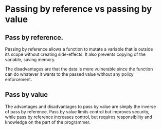 * Passing by reference vs passing by value
** Pass by reference.
   Passing by reference allows a function to mutate a variable that is outside
   its scope without creating side-effects. It also prevents copying of the
   variable, saving memory.

   The disadvantages are that the data is more vulnerable since the function can
   do whatever it wants to the passed value without any policy enforcement.

** Pass by value
   The advantages and disadvantages to pass by value are simply the inverse of
   pass by reference.  Pass by value limits control but improves security, while
   pass by reference increases control, but requires responsibility and
   knowledge on the part of the programmer.
